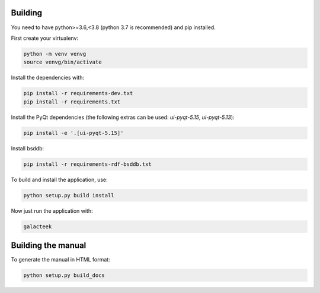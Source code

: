 
Building
--------

You need to have python>=3.6,<3.8 (python 3.7 is recommended) and pip installed.

First create your virtualenv:

.. code-block:: shell

    python -m venv venvg
    source venvg/bin/activate

Install the dependencies with:

.. code-block:: shell

    pip install -r requirements-dev.txt
    pip install -r requirements.txt


Install the PyQt dependencies (the following extras can be used:
*ui-pyqt-5.15*, *ui-pyqt-5.13*):

.. code-block:: shell

    pip install -e '.[ui-pyqt-5.15]'

Install bsddb:

.. code-block:: shell

	pip install -r requirements-rdf-bsddb.txt

To build and install the application, use:

.. code-block:: shell

    python setup.py build install

Now just run the application with:

.. code-block:: shell

    galacteek

Building the manual
-------------------

To generate the manual in HTML format:

.. code-block:: shell

    python setup.py build_docs
